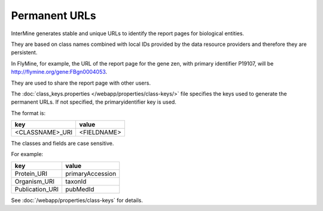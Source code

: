 Permanent URLs
================================

InterMine generates stable and unique URLs to identify the report pages for biological entities.

They are based on class names combined with local IDs provided by the data resource providers and therefore they are persistent. 

In FlyMine, for example, the URL of the report page for the gene zen, with primary identifier P19107, will be http://flymine.org/gene:FBgn0004053.

They are used to share the report page with other users.

.. image:: img/share.png

The :doc:`class_keys.properties </webapp/properties/class-keys/>` file specifies the keys used to generate the permanent URLs. If not specified, the primaryidentifier key is used.

The format is:

=============== ================
key             value
=============== ================
<CLASSNAME>_URI <FIELDNAME>
=============== ================

The classes and fields are case sensitive.

For example:

=============== ================
key             value
=============== ================
Protein_URI     primaryAccession
Organism_URI    taxonId
Publication_URI pubMedId
=============== ================

See :doc:`/webapp/properties/class-keys` for details.

.. index:: permanent URL
